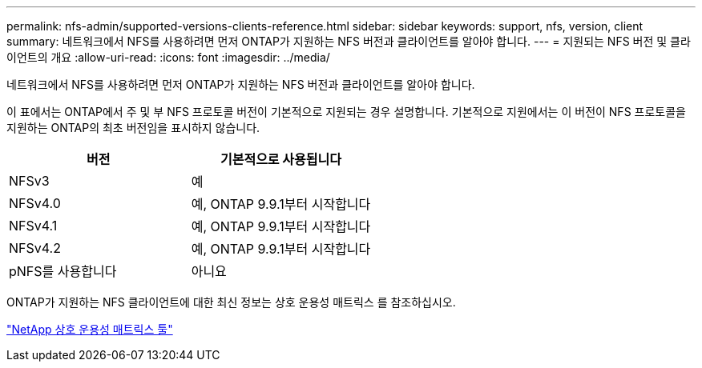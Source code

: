 ---
permalink: nfs-admin/supported-versions-clients-reference.html 
sidebar: sidebar 
keywords: support, nfs, version, client 
summary: 네트워크에서 NFS를 사용하려면 먼저 ONTAP가 지원하는 NFS 버전과 클라이언트를 알아야 합니다. 
---
= 지원되는 NFS 버전 및 클라이언트의 개요
:allow-uri-read: 
:icons: font
:imagesdir: ../media/


[role="lead"]
네트워크에서 NFS를 사용하려면 먼저 ONTAP가 지원하는 NFS 버전과 클라이언트를 알아야 합니다.

이 표에서는 ONTAP에서 주 및 부 NFS 프로토콜 버전이 기본적으로 지원되는 경우 설명합니다. 기본적으로 지원에서는 이 버전이 NFS 프로토콜을 지원하는 ONTAP의 최초 버전임을 표시하지 않습니다.

[cols="2*"]
|===
| 버전 | 기본적으로 사용됩니다 


 a| 
NFSv3
 a| 
예



 a| 
NFSv4.0
 a| 
예, ONTAP 9.9.1부터 시작합니다



 a| 
NFSv4.1
 a| 
예, ONTAP 9.9.1부터 시작합니다



 a| 
NFSv4.2
 a| 
예, ONTAP 9.9.1부터 시작합니다



 a| 
pNFS를 사용합니다
 a| 
아니요

|===
ONTAP가 지원하는 NFS 클라이언트에 대한 최신 정보는 상호 운용성 매트릭스 를 참조하십시오.

https://mysupport.netapp.com/matrix["NetApp 상호 운용성 매트릭스 툴"^]
